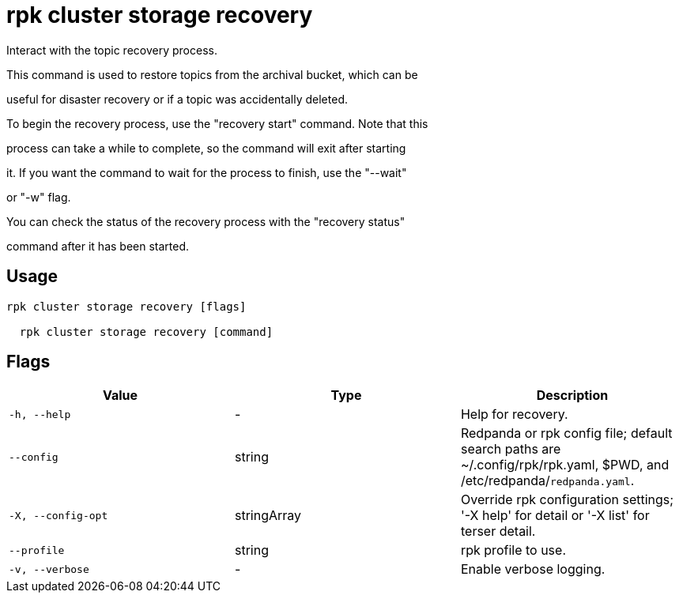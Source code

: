 = rpk cluster storage recovery
:description: rpk cluster storage recovery

Interact with the topic recovery process.
		
This command is used to restore topics from the archival bucket, which can be 
useful for disaster recovery or if a topic was accidentally deleted.

To begin the recovery process, use the "recovery start" command. Note that this 
process can take a while to complete, so the command will exit after starting 
it. If you want the command to wait for the process to finish, use the "--wait"
or "-w" flag.

You can check the status of the recovery process with the "recovery status" 
command after it has been started.

== Usage

[,bash]
----
rpk cluster storage recovery [flags]
  rpk cluster storage recovery [command]
----

== Flags

[cols="1m,1a,2a]
|===
|*Value* |*Type* |*Description*

|`-h, --help` |- |Help for recovery.

|`--config` |string |Redpanda or rpk config file; default search paths are ~/.config/rpk/rpk.yaml, $PWD, and /etc/redpanda/`redpanda.yaml`.

|`-X, --config-opt` |stringArray |Override rpk configuration settings; '-X help' for detail or '-X list' for terser detail.

|`--profile` |string |rpk profile to use.

|`-v, --verbose` |- |Enable verbose logging.
|===